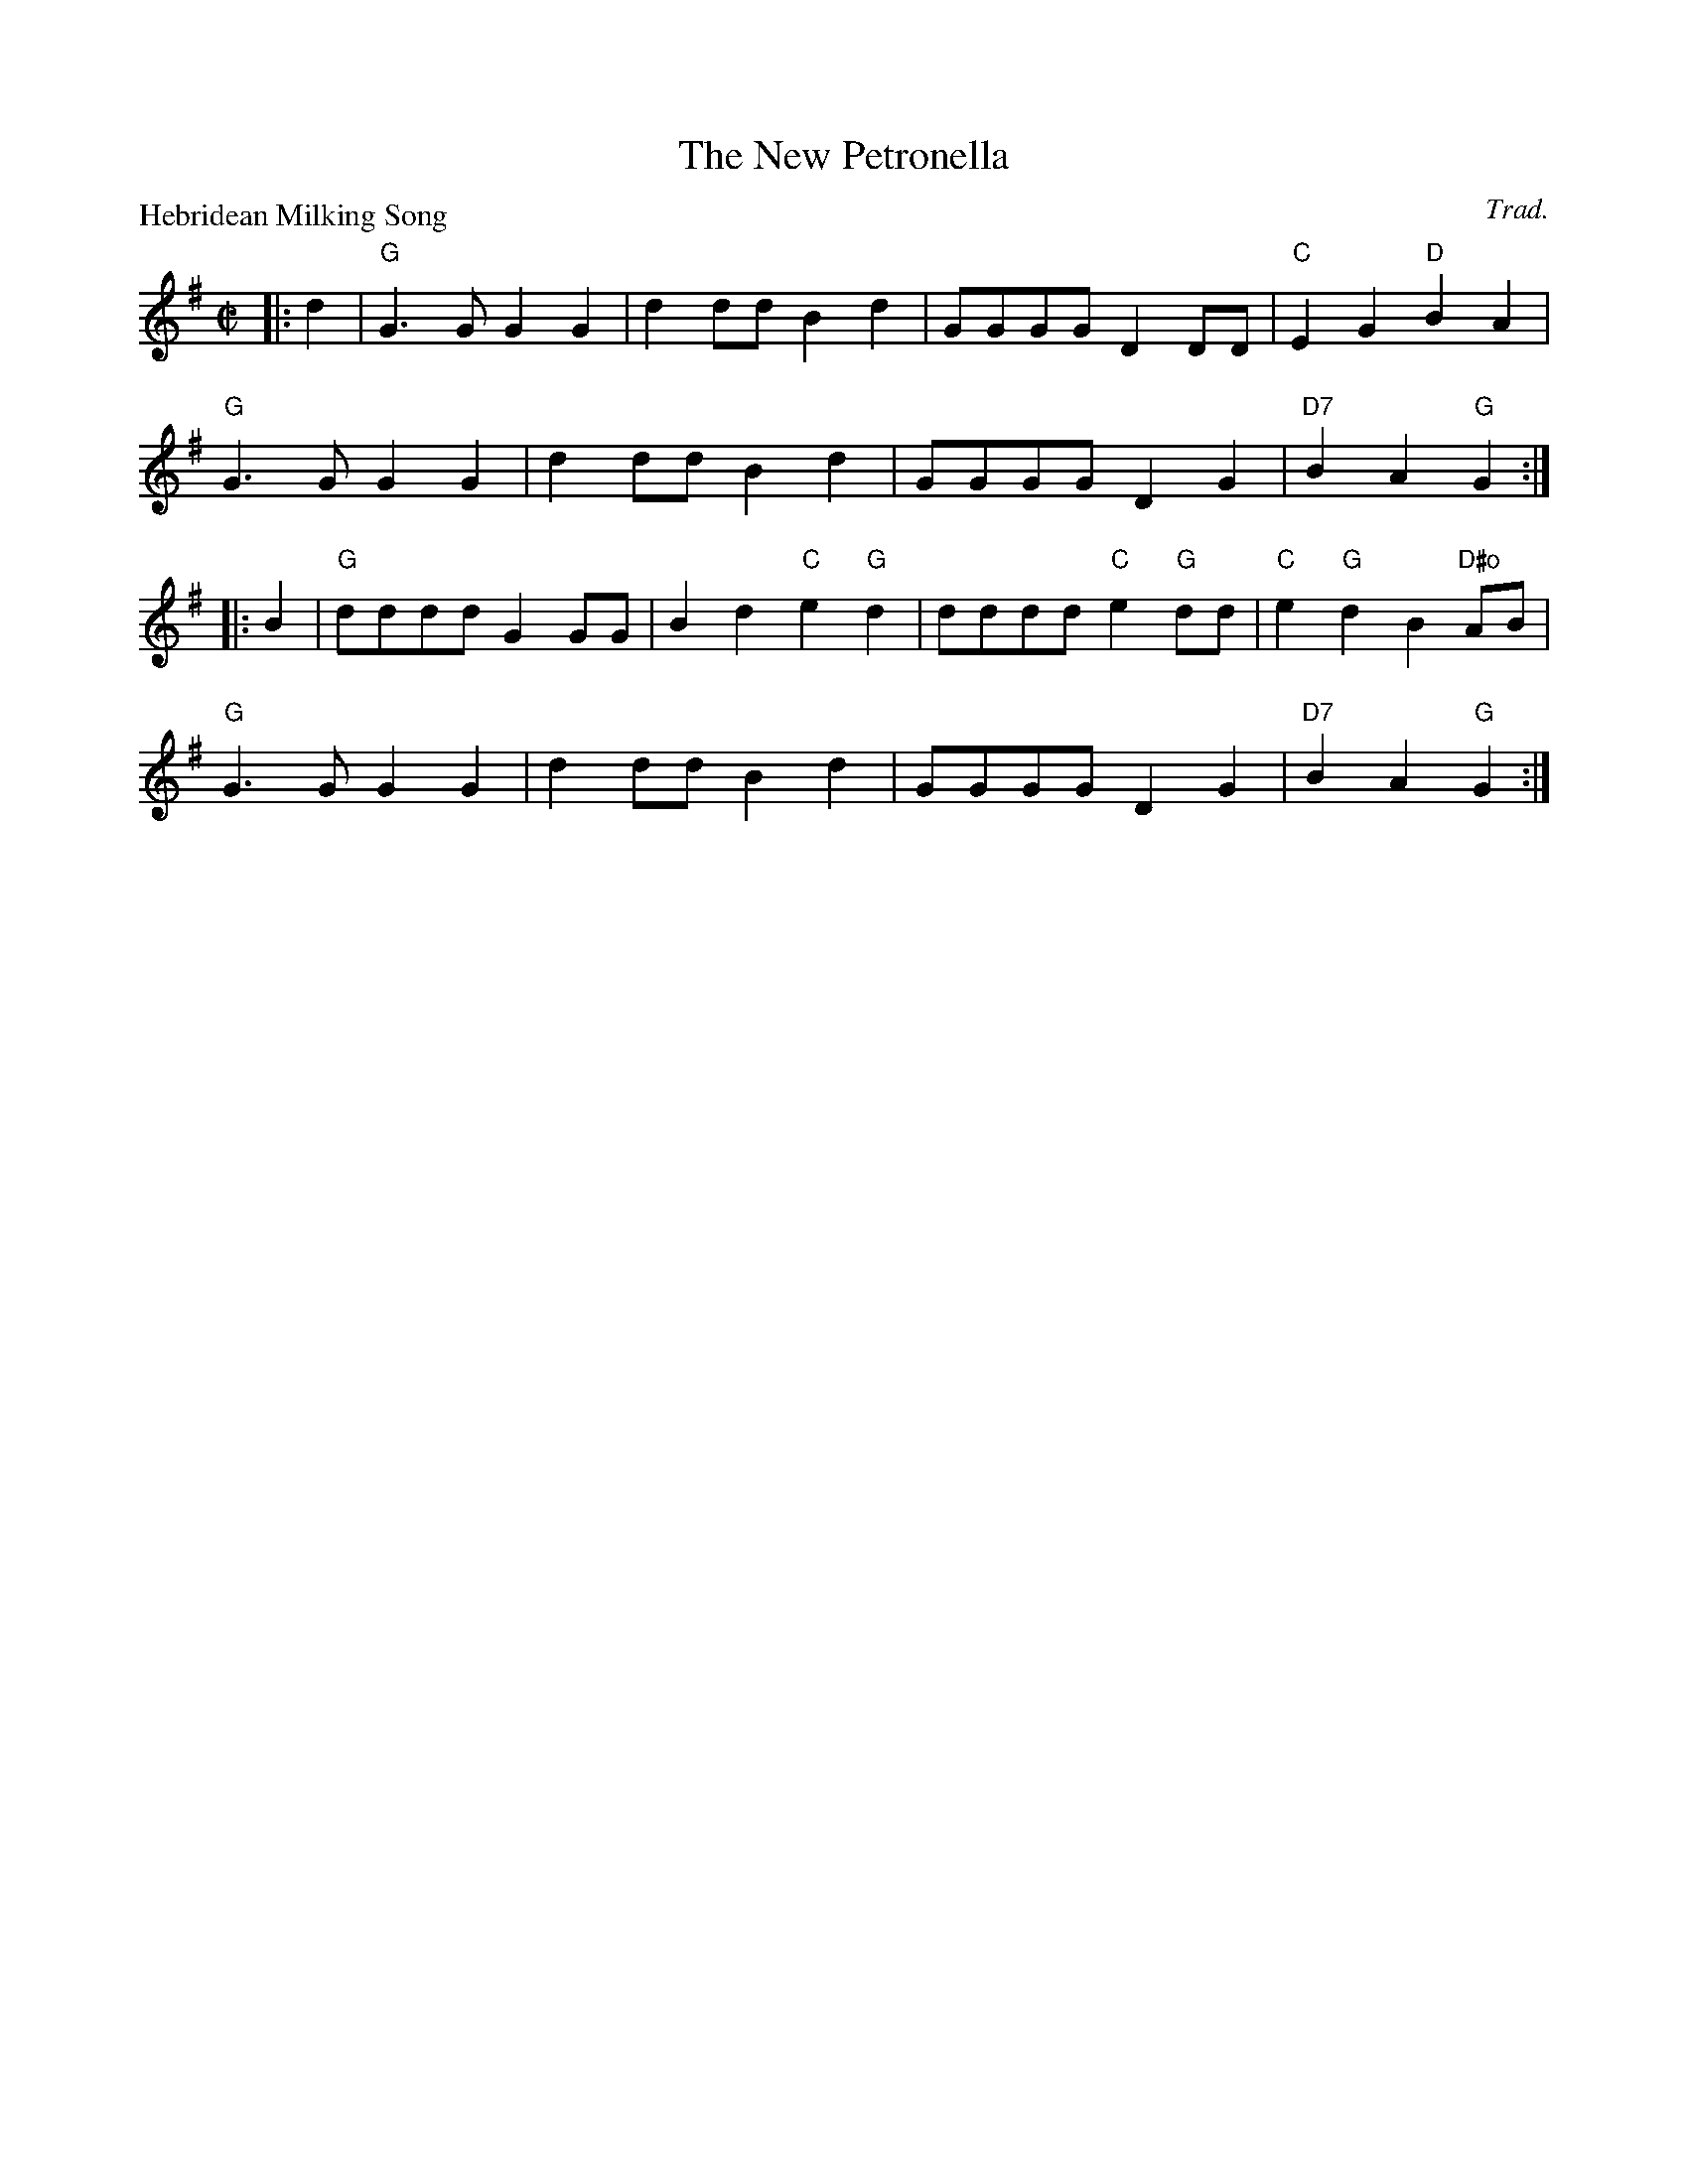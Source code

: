 X:2805
T:The New Petronella
P:Hebridean Milking Song
C:Trad.
R:Reel (2x48) AABBAB
B:RSCDS 28-5
Z:Anselm Lingnau <anselm@strathspey.org>
M:C|
L:1/4
K:G
|:d|"G"G>G GG|dd/d/ Bd|G/G/G/G/ DD/D/|"C"EG "D"BA|
    "G"G>G GG|dd/d/ Bd|G/G/G/G/ DG|"D7"BA "G"G:|
|:B|"G"d/d/d/d/ GG/G/|Bd "C"e"G"d|d/d/d/d/ "C"e"G"d/d/|"C"e"G"d B"D#o"A/B/|
    "G"G>G GG|dd/d/ Bd|G/G/G/G/ DG|"D7"BA "G"G:|
